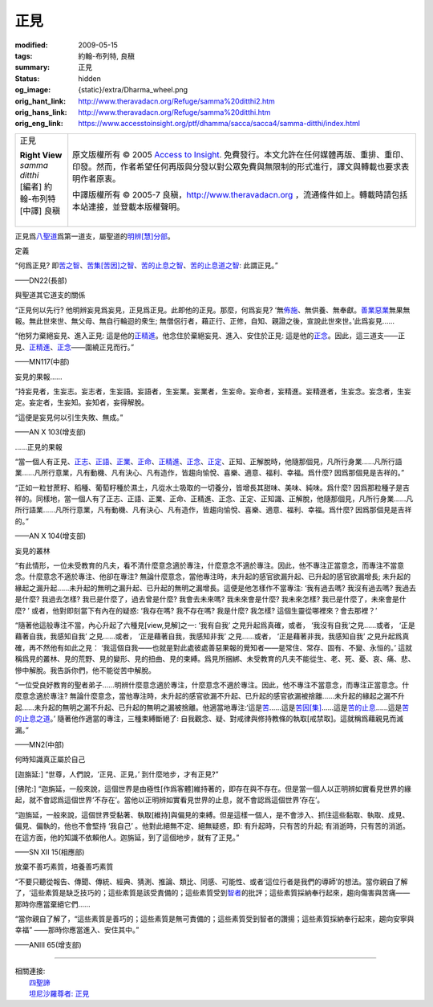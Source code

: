 正見
====

:modified: 2009-05-15
:tags: 約翰-布列特, 良稹
:summary: 正見
:status: hidden
:og_image: {static}/extra/Dharma_wheel.png
:orig_hant_link: http://www.theravadacn.org/Refuge/samma%20ditthi2.htm
:orig_hans_link: http://www.theravadacn.org/Refuge/samma%20ditthi.htm
:orig_eng_link: https://www.accesstoinsight.org/ptf/dhamma/sacca/sacca4/samma-ditthi/index.html


.. role:: small
   :class: is-size-7

.. role:: fake-title
   :class: is-size-2 has-text-weight-bold

.. role:: fake-title-2
   :class: is-size-3

.. list-table::
   :class: table is-bordered is-striped is-narrow stack-th-td-on-mobile
   :widths: auto

   * - .. container:: has-text-centered

          :fake-title:`正見`

          | **Right View**
          | *samma ditthi*
          | [編者] 約翰-布列特
          | [中譯] 良稹
          |

     - .. container:: has-text-centered

          原文版權所有 © 2005 `Access to Insight`_. 免費發行。本文允許在任何媒體再版、重排、重印、印發。然而，作者希望任何再版與分發以對公眾免費與無限制的形式進行，譯文與轉載也要求表明作者原衷。

          中譯版權所有 © 2005-7 良稹，http://www.theravadacn.org ，流通條件如上。轉載時請包括本站連接，並登載本版權聲明。


正見爲\ `八聖道`_\ 爲第一道支，屬聖道的\ `明辨[慧]分部`_\ 。

.. _八聖道: {filename}fourth-sacca-dukkha-nirodha-gamini-patipada%zh-hant.rst
.. _明辨[慧]分部: {filename}/pages/dhamma-gradual%zh-hant.rst#pannaA


定義

.. container:: notification

   “何爲正見? 即\ `苦之智`_\ 、\ `苦集[苦因]之智`_\ 、\ `苦的止息之智`_\ 、\ `苦的止息道之智`_\ : 此謂正見。”

   .. container:: has-text-right

      ——DN22(長部)

.. _苦之智: {filename}first-sacca-dukkha%zh-hant.rst
.. _苦集[苦因]之智: {filename}second-sacca-dukkha-samudaya%zh-hant.rst
.. _苦的止息之智: {filename}third-sacca-dukkha-cessation%zh-hant.rst
.. _苦的止息道之智: {filename}fourth-sacca-dukkha-nirodha-gamini-patipada%zh-hant.rst


與聖道其它道支的關係

.. container:: notification

   “正見何以先行? 他明辨妄見爲妄見，正見爲正見。此即他的正見。那麼，何爲妄見? ‘無\ `佈施`_\ 、無供養、無奉獻。\ `善業惡業`_\ 無果無報。無此世來世、無父母、無自行輪迴的衆生; 無僧侶行者，藉正行、正修，自知、親證之後，宣說此世來世。’此爲妄見......

   “他努力棄絕妄見、進入正見: 這是他的\ `正精進`_\ 。他念住於棄絕妄見、進入、安住於正見: 這是他的\ `正念`_\ 。因此，這三道支——正見、\ `正精進`_\ 、\ `正念`_\ ——圍繞正見而行。”

   .. container:: has-text-right

      ——MN117(中部)

.. _佈施: {filename}dana-caga%zh-hant.rst
.. _善業惡業: http://www.theravadacn.org/Refuge/kamma2.htm
.. TODO: replace 善業惡業 link


妄見的果報……

.. container:: notification

   “持妄見者，生妄志。妄志者，生妄語。妄語者，生妄業。妄業者，生妄命。妄命者，妄精進。妄精進者，生妄念。妄念者，生妄定。妄定者，生妄知。妄知者，妄得解脫。

   “這便是妄見何以引生失敗、無成。”

   .. container:: has-text-right

      ——AN X 103(增支部)


……正見的果報

.. container:: notification

   “當一個人有正見、\ `正志`_\ 、\ `正語`_\ 、\ `正業`_\ 、\ `正命`_\ 、\ `正精進`_\ 、\ `正念`_\ 、\ `正定`_\ 、正知、正解脫時，他隨那個見，凡所行身業……凡所行語業……凡所行意業，凡有動機、凡有決心、凡有造作，皆趨向愉悅、喜樂、適意、福利、幸福。爲什麼? 因爲那個見是吉祥的。”

   “正如一粒甘蔗籽、稻種、葡萄籽種於濕土，凡從水土吸取的一切養分，皆增長其甜味、美味、純味。爲什麼? 因爲那粒種子是吉祥的。同樣地，當一個人有了正志、正語、正業、正命、正精進、正念、正定、正知識、正解脫，他隨那個見，凡所行身業……凡所行語業……凡所行意業，凡有動機、凡有決心、凡有造作，皆趨向愉悅、喜樂、適意、福利、幸福。爲什麼? 因爲那個見是吉祥的。”

   .. container:: has-text-right

      ——AN X 104(增支部)

.. _正志: {filename}samma-sankappo%zh-hant.rst
.. _正語: {filename}samma-vaca%zh-hant.rst
.. _正業: {filename}samma-kammanto%zh-hant.rst
.. _正命: {filename}samma-ajivo%zh-hant.rst
.. _正精進: {filename}samma-vayamo%zh-hant.rst
.. _正念: {filename}samma-sati%zh-hant.rst
.. _正定: {filename}samma-samadhi%zh-hant.rst


妄見的叢林

.. container:: notification

   “有此情形，一位未受教育的凡夫，看不清什麼意念適於專注，什麼意念不適於專注。因此，他不專注正當意念，而專注不當意念。什麼意念不適於專注、他卻在專注? 無論什麼意念，當他專注時，未升起的感官欲漏升起、已升起的感官欲漏增長; 未升起的緣起之漏升起……未升起的無明之漏升起、已升起的無明之漏增長。這便是他怎樣作不當專注: ‘我有過去嗎? 我沒有過去嗎? 我過去是什麼? 我過去怎樣? 我已是什麼了，過去曾是什麼? 我會去未來嗎? 我未來會是什麼? 我未來怎樣? 我已是什麼了，未來會是什麼? ’ 或者，他對即刻當下有內在的疑惑: ‘我存在嗎? 我不存在嗎? 我是什麼? 我怎樣? 這個生靈從哪裡來？會去那裡？’

   “隨著他這般專注不當，內心升起了六種見\ :small:`[view,見解]`\ 之一: ‘我有自我’ 之見升起爲真確，或者， ‘我沒有自我’之見……或者， ‘正是藉著自我，我感知自我’ 之見……或者， ‘正是藉著自我，我感知非我’ 之見……或者， ‘正是藉著非我，我感知自我’ 之見升起爲真確，再不然他有如此之見： ‘我這個自我——也就是對此處彼處善惡果報的覺知者——是常住、常存、固有、不變、永恒的。’ 這就稱爲見的叢林、見的荒野、見的變形、見的扭曲、見的束縛。爲見所捆綁、未受教育的凡夫不能從生、老、死、憂、哀、痛、悲、慘中解脫。我告訴你們，他不能從苦中解脫。

   “一位受良好教育的聖者弟子……明辨什麼意念適於專注，什麼意念不適於專注。因此，他不專注不當意念，而專注正當意念。什麼意念適於專注? 無論什麼意念，當他專注時，未升起的感官欲漏不升起、已升起的感官欲漏被捨離……未升起的緣起之漏不升起……未升起的無明之漏不升起、已升起的無明之漏被捨離。他適當地專注:‘這是\ `苦`_\ ……這是\ `苦因[集]`_\ ……這是\ `苦的止息`_\ ……這是\ `苦的止息之道`_\ 。’ 隨著他作適當的專注，三種束縛斷絕了: 自我觀念、疑、對戒律與修持教條的執取\ :small:`[戒禁取]`\ 。這就稱爲藉親見而滅漏。”

   .. container:: has-text-right

      ——MN2(中部)

.. _苦: {filename}first-sacca-dukkha%zh-hant.rst
.. _苦因[集]: {filename}second-sacca-dukkha-samudaya%zh-hant.rst
.. _苦的止息: {filename}third-sacca-dukkha-cessation%zh-hant.rst
.. _苦的止息之道: {filename}fourth-sacca-dukkha-nirodha-gamini-patipada%zh-hant.rst


何時知識真正屬於自己

.. container:: notification

   [迦旃延:] “世尊，人們說，‘正見、正見，’ 到什麼地步，才有正見?”

   [佛陀:] “迦旃延，一般來說，這個世界是由極性[作爲客體]維持著的，即存在與不存在。但是當一個人以正明辨如實看見世界的緣起，就不會認爲這個世界‘不存在’。當他以正明辨如實看見世界的止息，就不會認爲這個世界‘存在’。

   “迦旃延，一般來說，這個世界受黏著、執取[維持]與偏見的束縛。但是這樣一個人，是不會涉入、抓住這些黏取、執取、成見、偏見、偏執的，他也不會堅持 ‘我自己’ 。他對此絕無不定、絕無疑惑，即: 有升起時，只有苦的升起; 有消逝時，只有苦的消逝。在這方面，他的知識不依賴他人。迦旃延，到了這個地步，就有了正見。”

   .. container:: has-text-right

      ——SN XII 15(相應部)


放棄不善巧素質，培養善巧素質

.. container:: notification

   “不要只聽從報告、傳聞、傳統、經典、猜測、推論、類比、同感、可能性、或者‘這位行者是我們的導師’的想法。當你親自了解了，‘這些素質是缺乏技巧的；這些素質是該受責備的；這些素質受到\ `智者`_\ 的批評；這些素質採納奉行起來，趨向傷害與苦痛——那時你應當棄絕它們……

   “當你親自了解了，“這些素質是善巧的；這些素質是無可責備的；這些素質受到智者的讚揚；這些素質採納奉行起來，趨向安寧與幸福” ——那時你應當進入、安住其中。”

   .. container:: has-text-right

      ——ANIII 65(增支部)

.. _智者: {filename}kalyanamittata%zh-hant.rst

----

| 相關連接:
| 　　\ `四聖諦`_
| 　　\ `坦尼沙羅尊者: 正見`_

.. _四聖諦: http://www.theravadacn.org/Refuge/cattari%20ariya%20saccani2.htm
.. TODO: replace 四聖諦 link
.. _坦尼沙羅尊者\: 正見: http://theravadacn.com/Author/ThanissaroRightView2.htm
.. TODO: replace 坦尼沙羅尊者: 正見 link

.. _Access to Insight: https://www.accesstoinsight.org/
